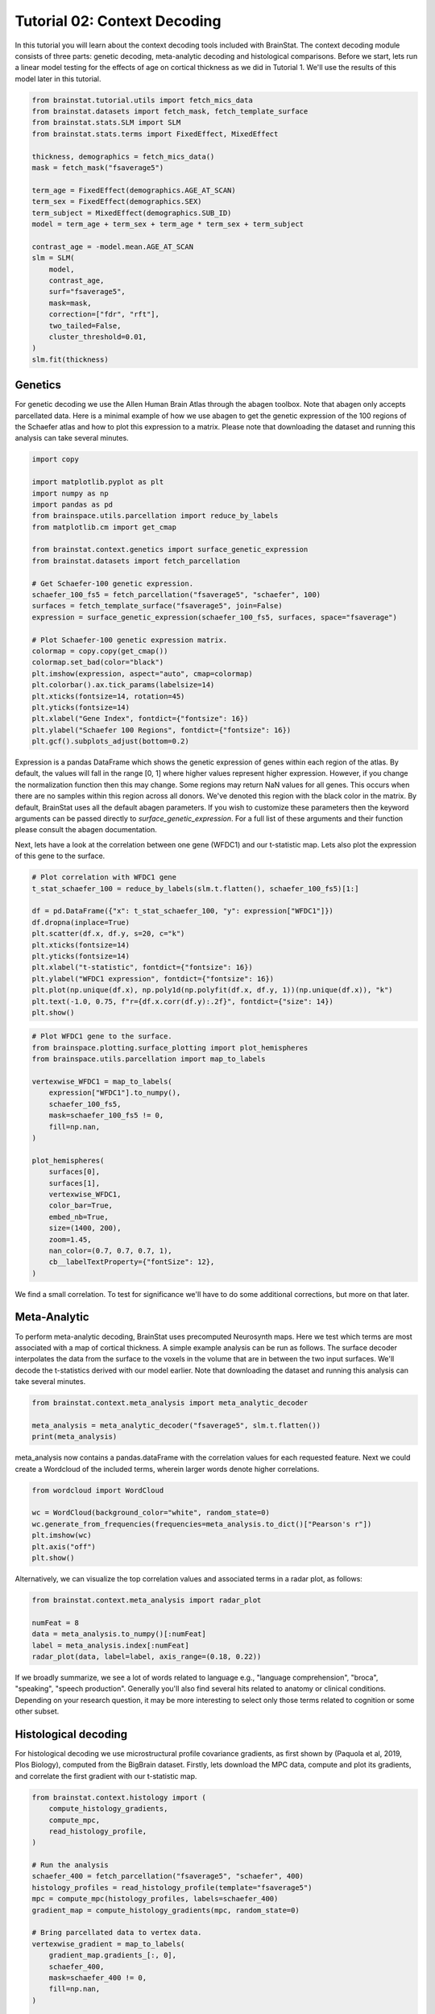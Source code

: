 
.. DO NOT EDIT.
.. THIS FILE WAS AUTOMATICALLY GENERATED BY SPHINX-GALLERY.
.. TO MAKE CHANGES, EDIT THE SOURCE PYTHON FILE:
.. "python/generated_tutorials/plot_tutorial_02_context.py"
.. LINE NUMBERS ARE GIVEN BELOW.

.. only:: html

    .. note::
        :class: sphx-glr-download-link-note

        Click :ref:`here <sphx_glr_download_python_generated_tutorials_plot_tutorial_02_context.py>`
        to download the full example code

.. rst-class:: sphx-glr-example-title

.. _sphx_glr_python_generated_tutorials_plot_tutorial_02_context.py:


Tutorial 02: Context Decoding
=========================================

In this tutorial you will learn about the context decoding tools included with
BrainStat. The context decoding module consists of three parts: genetic
decoding, meta-analytic decoding and histological comparisons. Before we start,
lets run a linear model testing for the effects of age on cortical thickness as
we did in Tutorial 1. We'll use the results of this model later in this
tutorial.

.. GENERATED FROM PYTHON SOURCE LINES 12-38

.. code-block:: default


    from brainstat.tutorial.utils import fetch_mics_data
    from brainstat.datasets import fetch_mask, fetch_template_surface
    from brainstat.stats.SLM import SLM
    from brainstat.stats.terms import FixedEffect, MixedEffect

    thickness, demographics = fetch_mics_data()
    mask = fetch_mask("fsaverage5")

    term_age = FixedEffect(demographics.AGE_AT_SCAN)
    term_sex = FixedEffect(demographics.SEX)
    term_subject = MixedEffect(demographics.SUB_ID)
    model = term_age + term_sex + term_age * term_sex + term_subject

    contrast_age = -model.mean.AGE_AT_SCAN
    slm = SLM(
        model,
        contrast_age,
        surf="fsaverage5",
        mask=mask,
        correction=["fdr", "rft"],
        two_tailed=False,
        cluster_threshold=0.01,
    )
    slm.fit(thickness)








.. GENERATED FROM PYTHON SOURCE LINES 39-48

Genetics
--------

For genetic decoding we use the Allen Human Brain Atlas through the abagen
toolbox. Note that abagen only accepts parcellated data. Here is a minimal
example of how we use abagen to get the genetic expression of the 100 regions
of the Schaefer atlas and how to plot this expression to a matrix. Please note
that downloading the dataset and running this analysis can take several
minutes.

.. GENERATED FROM PYTHON SOURCE LINES 48-76

.. code-block:: default


    import copy

    import matplotlib.pyplot as plt
    import numpy as np
    import pandas as pd
    from brainspace.utils.parcellation import reduce_by_labels
    from matplotlib.cm import get_cmap

    from brainstat.context.genetics import surface_genetic_expression
    from brainstat.datasets import fetch_parcellation

    # Get Schaefer-100 genetic expression.
    schaefer_100_fs5 = fetch_parcellation("fsaverage5", "schaefer", 100)
    surfaces = fetch_template_surface("fsaverage5", join=False)
    expression = surface_genetic_expression(schaefer_100_fs5, surfaces, space="fsaverage")

    # Plot Schaefer-100 genetic expression matrix.
    colormap = copy.copy(get_cmap())
    colormap.set_bad(color="black")
    plt.imshow(expression, aspect="auto", cmap=colormap)
    plt.colorbar().ax.tick_params(labelsize=14)
    plt.xticks(fontsize=14, rotation=45)
    plt.yticks(fontsize=14)
    plt.xlabel("Gene Index", fontdict={"fontsize": 16})
    plt.ylabel("Schaefer 100 Regions", fontdict={"fontsize": 16})
    plt.gcf().subplots_adjust(bottom=0.2)




.. image-sg:: /python/generated_tutorials/images/sphx_glr_plot_tutorial_02_context_001.png
   :alt: plot tutorial 02 context
   :srcset: /python/generated_tutorials/images/sphx_glr_plot_tutorial_02_context_001.png
   :class: sphx-glr-single-img





.. GENERATED FROM PYTHON SOURCE LINES 77-90

Expression is a pandas DataFrame which shows the genetic expression of genes
within each region of the atlas. By default, the values will fall in the range
[0, 1] where higher values represent higher expression. However, if you change
the normalization function then this may change. Some regions may return NaN
values for all genes. This occurs when there are no samples within this
region across all donors. We've denoted this region with the black color in the
matrix. By default, BrainStat uses all the default abagen parameters. If you wish to
customize these parameters then the keyword arguments can be passed directly
to `surface_genetic_expression`. For a full list of these arguments and their
function please consult the abagen documentation.

Next, lets have a look at the correlation between one gene (WFDC1) and our
t-statistic map. Lets also plot the expression of this gene to the surface.

.. GENERATED FROM PYTHON SOURCE LINES 90-105

.. code-block:: default


    # Plot correlation with WFDC1 gene
    t_stat_schaefer_100 = reduce_by_labels(slm.t.flatten(), schaefer_100_fs5)[1:]

    df = pd.DataFrame({"x": t_stat_schaefer_100, "y": expression["WFDC1"]})
    df.dropna(inplace=True)
    plt.scatter(df.x, df.y, s=20, c="k")
    plt.xticks(fontsize=14)
    plt.yticks(fontsize=14)
    plt.xlabel("t-statistic", fontdict={"fontsize": 16})
    plt.ylabel("WFDC1 expression", fontdict={"fontsize": 16})
    plt.plot(np.unique(df.x), np.poly1d(np.polyfit(df.x, df.y, 1))(np.unique(df.x)), "k")
    plt.text(-1.0, 0.75, f"r={df.x.corr(df.y):.2f}", fontdict={"size": 14})
    plt.show()




.. image-sg:: /python/generated_tutorials/images/sphx_glr_plot_tutorial_02_context_002.png
   :alt: plot tutorial 02 context
   :srcset: /python/generated_tutorials/images/sphx_glr_plot_tutorial_02_context_002.png
   :class: sphx-glr-single-img





.. GENERATED FROM PYTHON SOURCE LINES 106-130

.. code-block:: default


    # Plot WFDC1 gene to the surface.
    from brainspace.plotting.surface_plotting import plot_hemispheres
    from brainspace.utils.parcellation import map_to_labels

    vertexwise_WFDC1 = map_to_labels(
        expression["WFDC1"].to_numpy(),
        schaefer_100_fs5,
        mask=schaefer_100_fs5 != 0,
        fill=np.nan,
    )

    plot_hemispheres(
        surfaces[0],
        surfaces[1],
        vertexwise_WFDC1,
        color_bar=True,
        embed_nb=True,
        size=(1400, 200),
        zoom=1.45,
        nan_color=(0.7, 0.7, 0.7, 1),
        cb__labelTextProperty={"fontSize": 12},
    )




.. image-sg:: /python/generated_tutorials/images/sphx_glr_plot_tutorial_02_context_003.png
   :alt: plot tutorial 02 context
   :srcset: /python/generated_tutorials/images/sphx_glr_plot_tutorial_02_context_003.png
   :class: sphx-glr-single-img


.. rst-class:: sphx-glr-script-out

 .. code-block:: none


    <IPython.core.display.Image object>



.. GENERATED FROM PYTHON SOURCE LINES 131-142

We find a small correlation. To test for significance we'll have
to do some additional corrections, but more on that later.

Meta-Analytic
-------------
To perform meta-analytic decoding, BrainStat uses precomputed Neurosynth maps.
Here we test which terms are most associated with a map of cortical thickness.
A simple example analysis can be run as follows. The surface decoder
interpolates the data from the surface to the voxels in the volume that are in
between the two input surfaces. We'll decode the t-statistics derived with our model
earlier. Note that downloading the dataset and running this analysis can take several minutes.

.. GENERATED FROM PYTHON SOURCE LINES 142-148

.. code-block:: default


    from brainstat.context.meta_analysis import meta_analytic_decoder

    meta_analysis = meta_analytic_decoder("fsaverage5", slm.t.flatten())
    print(meta_analysis)





.. rst-class:: sphx-glr-script-out

 .. code-block:: none

                        Pearson's r
    nucleus accumbens      0.207419
    accumbens              0.207216
    dorsal anterior        0.200371
    dacc                   0.196472
    ventral striatum       0.194027
    ...                         ...
    selectivity           -0.225783
    object recognition    -0.231140
    v1                    -0.232876
    lateral occipital     -0.233367
    sighted               -0.250493

    [3228 rows x 1 columns]




.. GENERATED FROM PYTHON SOURCE LINES 149-152

meta_analysis now contains a pandas.dataFrame with the correlation values for
each requested feature. Next we could create a Wordcloud of the included terms,
wherein larger words denote higher correlations.

.. GENERATED FROM PYTHON SOURCE LINES 152-160

.. code-block:: default

    from wordcloud import WordCloud

    wc = WordCloud(background_color="white", random_state=0)
    wc.generate_from_frequencies(frequencies=meta_analysis.to_dict()["Pearson's r"])
    plt.imshow(wc)
    plt.axis("off")
    plt.show()




.. image-sg:: /python/generated_tutorials/images/sphx_glr_plot_tutorial_02_context_004.png
   :alt: plot tutorial 02 context
   :srcset: /python/generated_tutorials/images/sphx_glr_plot_tutorial_02_context_004.png
   :class: sphx-glr-single-img





.. GENERATED FROM PYTHON SOURCE LINES 161-163

Alternatively, we can visualize the top correlation values and associated terms
in a radar plot, as follows:

.. GENERATED FROM PYTHON SOURCE LINES 163-170

.. code-block:: default

    from brainstat.context.meta_analysis import radar_plot

    numFeat = 8
    data = meta_analysis.to_numpy()[:numFeat]
    label = meta_analysis.index[:numFeat]
    radar_plot(data, label=label, axis_range=(0.18, 0.22))




.. image-sg:: /python/generated_tutorials/images/sphx_glr_plot_tutorial_02_context_005.png
   :alt: plot tutorial 02 context
   :srcset: /python/generated_tutorials/images/sphx_glr_plot_tutorial_02_context_005.png
   :class: sphx-glr-single-img



.. raw:: html

    <div class="output_subarea output_html rendered_html output_result">
    <div>
    <style scoped>
        .dataframe tbody tr th:only-of-type {
            vertical-align: middle;
        }

        .dataframe tbody tr th {
            vertical-align: top;
        }

        .dataframe thead th {
            text-align: right;
        }
    </style>
    <table border="1" class="dataframe">
      <thead>
        <tr style="text-align: right;">
          <th></th>
          <th>nucleus accumbens</th>
          <th>accumbens</th>
          <th>dorsal anterior</th>
          <th>dacc</th>
          <th>ventral striatum</th>
          <th>risk taking</th>
          <th>cortex acc</th>
          <th>gambling</th>
        </tr>
      </thead>
      <tbody>
        <tr>
          <th>0</th>
          <td>0.207419</td>
          <td>0.207216</td>
          <td>0.200371</td>
          <td>0.196472</td>
          <td>0.194027</td>
          <td>0.191846</td>
          <td>0.187655</td>
          <td>0.187419</td>
        </tr>
      </tbody>
    </table>
    </div>
    </div>
    <br />
    <br />

.. GENERATED FROM PYTHON SOURCE LINES 171-176

If we broadly summarize, we see a lot of words related to language e.g.,
"language comprehension", "broca", "speaking", "speech production".
Generally you'll also find several hits related to anatomy or clinical conditions.
Depending on your research question, it may be more interesting to
select only those terms related to cognition or some other subset.

.. GENERATED FROM PYTHON SOURCE LINES 178-184

Histological decoding
---------------------
For histological decoding we use microstructural profile covariance gradients,
as first shown by (Paquola et al, 2019, Plos Biology), computed from the
BigBrain dataset. Firstly, lets download the MPC data, compute and plot its
gradients, and correlate the first gradient with our t-statistic map.

.. GENERATED FROM PYTHON SOURCE LINES 184-215

.. code-block:: default


    from brainstat.context.histology import (
        compute_histology_gradients,
        compute_mpc,
        read_histology_profile,
    )

    # Run the analysis
    schaefer_400 = fetch_parcellation("fsaverage5", "schaefer", 400)
    histology_profiles = read_histology_profile(template="fsaverage5")
    mpc = compute_mpc(histology_profiles, labels=schaefer_400)
    gradient_map = compute_histology_gradients(mpc, random_state=0)

    # Bring parcellated data to vertex data.
    vertexwise_gradient = map_to_labels(
        gradient_map.gradients_[:, 0],
        schaefer_400,
        mask=schaefer_400 != 0,
        fill=np.nan,
    )

    plot_hemispheres(
        surfaces[0],
        surfaces[1],
        vertexwise_gradient,
        embed_nb=True,
        nan_color=(0.7, 0.7, 0.7, 1),
        size=(1400, 200),
        zoom=1.45,
    )




.. image-sg:: /python/generated_tutorials/images/sphx_glr_plot_tutorial_02_context_006.png
   :alt: plot tutorial 02 context
   :srcset: /python/generated_tutorials/images/sphx_glr_plot_tutorial_02_context_006.png
   :class: sphx-glr-single-img


.. rst-class:: sphx-glr-script-out

 .. code-block:: none

    /Users/saratheriver/Desktop/BrainStat/brainstat/context/histology.py:105: RuntimeWarning:

    divide by zero encountered in true_divide

    /Users/saratheriver/Desktop/BrainStat/brainstat/context/histology.py:105: RuntimeWarning:

    invalid value encountered in log


    <IPython.core.display.Image object>



.. GENERATED FROM PYTHON SOURCE LINES 216-231

.. code-block:: default


    # Plot the correlation between the t-stat
    t_stat_schaefer_400 = reduce_by_labels(slm.t.flatten(), schaefer_400)[1:]
    df = pd.DataFrame({"x": t_stat_schaefer_400, "y": gradient_map.gradients_[:, 0]})
    df.dropna(inplace=True)
    plt.scatter(df.x, df.y, s=5, c="k")
    plt.xticks(fontsize=14)
    plt.yticks(fontsize=14)
    plt.xlabel("t-statistic", fontdict={"fontsize": 16})
    plt.ylabel("MPC Gradient 1", fontdict={"fontsize": 16})
    plt.plot(np.unique(df.x), np.poly1d(np.polyfit(df.x, df.y, 1))(np.unique(df.x)), "k")
    plt.text(2.3, 0.1, f"r={df.x.corr(df.y):.2f}", fontdict={"size": 14})
    plt.gcf().subplots_adjust(left=0.15)
    plt.show()




.. image-sg:: /python/generated_tutorials/images/sphx_glr_plot_tutorial_02_context_007.png
   :alt: plot tutorial 02 context
   :srcset: /python/generated_tutorials/images/sphx_glr_plot_tutorial_02_context_007.png
   :class: sphx-glr-single-img





.. GENERATED FROM PYTHON SOURCE LINES 232-240

The variable histology_profiles now contains histological profiles sampled at
50 different depths across the cortex, mpc contains the covariance of these
profiles, and gradient_map contains their gradients. We also see that the
correlation between our t-statistic map and these gradients is not very
high. Depending on your use-case, each of the three variables here could be of
interest, but for purposes of this tutorial we'll plot the gradients to the
surface with BrainSpace. For details on what the GradientMaps class
(gradient_map) contains please consult the BrainSpace documentation.

.. GENERATED FROM PYTHON SOURCE LINES 240-271

.. code-block:: default


    from brainspace.utils.parcellation import map_to_labels

    surfaces = fetch_template_surface("fsaverage5", join=False)

    # Bring parcellated data to vertex data.
    vertexwise_data = []
    for i in range(0, 2):
        vertexwise_data.append(
            map_to_labels(
                gradient_map.gradients_[:, i],
                schaefer_400,
                mask=schaefer_400 != 0,
                fill=np.nan,
            )
        )

    # Plot to surface.
    plot_hemispheres(
        surfaces[0],
        surfaces[1],
        vertexwise_data,
        embed_nb=True,
        label_text=["Gradient 1", "Gradient 2"],
        color_bar=True,
        size=(1400, 400),
        zoom=1.45,
        nan_color=(0.7, 0.7, 0.7, 1),
        cb__labelTextProperty={"fontSize": 12},
    )




.. image-sg:: /python/generated_tutorials/images/sphx_glr_plot_tutorial_02_context_008.png
   :alt: plot tutorial 02 context
   :srcset: /python/generated_tutorials/images/sphx_glr_plot_tutorial_02_context_008.png
   :class: sphx-glr-single-img


.. rst-class:: sphx-glr-script-out

 .. code-block:: none


    <IPython.core.display.Image object>



.. GENERATED FROM PYTHON SOURCE LINES 272-287

Note that we no longer use the y-axis regression used in (Paquola et al, 2019,
Plos Biology), as such the first gradient becomes an anterior-posterior
gradient.

Resting-state contextualization
-------------------------------
Lastly, BrainStat provides contextualization using resting-state fMRI markers:
specifically, with the Yeo functional networks (Yeo et al., 2011, Journal of
Neurophysiology), a clustering of resting-state connectivity, and the
functional gradients (Margulies et al., 2016, PNAS), a lower dimensional
manifold of resting-state connectivity.

As an example, lets have a look at the the t-statistic map within the Yeo
networks. We'll plot the Yeo networks as well as a barplot showing the mean
and standard error of the mean within each network.

.. GENERATED FROM PYTHON SOURCE LINES 287-303

.. code-block:: default

    from brainstat.datasets import fetch_yeo_networks_metadata

    yeo_networks = fetch_parcellation("fsaverage5", "yeo", 7)
    network_names, yeo_colormap = fetch_yeo_networks_metadata(7)

    plot_hemispheres(
        surfaces[0],
        surfaces[1],
        yeo_networks,
        embed_nb=True,
        cmap="yeo7",
        nan_color=(0.7, 0.7, 0.7, 1),
        size=(1400, 200),
        zoom=1.45,
    )




.. image-sg:: /python/generated_tutorials/images/sphx_glr_plot_tutorial_02_context_009.png
   :alt: plot tutorial 02 context
   :srcset: /python/generated_tutorials/images/sphx_glr_plot_tutorial_02_context_009.png
   :class: sphx-glr-single-img


.. rst-class:: sphx-glr-script-out

 .. code-block:: none


    <IPython.core.display.Image object>



.. GENERATED FROM PYTHON SOURCE LINES 304-329

.. code-block:: default

    import matplotlib.pyplot as plt
    from scipy.stats import sem

    from brainstat.context.resting import yeo_networks_associations

    yeo_tstat_mean = yeo_networks_associations(slm.t.flatten(), "fsaverage5")
    yeo_tstat_sem = yeo_networks_associations(
        slm.t.flatten(),
        "fsaverage5",
        reduction_operation=lambda x, y: sem(x, nan_policy="omit"),
    )

    plt.bar(
        np.arange(7),
        yeo_tstat_mean[:, 0],
        yerr=yeo_tstat_sem.flatten(),
        color=yeo_colormap,
        error_kw={"elinewidth": 5},
    )
    plt.xticks(np.arange(7), network_names, rotation=90, fontsize=14)
    plt.yticks(fontsize=14)
    plt.ylabel("t-statistic", fontdict={"fontsize": 16})
    plt.gcf().subplots_adjust(left=0.2, bottom=0.5)
    plt.show()




.. image-sg:: /python/generated_tutorials/images/sphx_glr_plot_tutorial_02_context_010.png
   :alt: plot tutorial 02 context
   :srcset: /python/generated_tutorials/images/sphx_glr_plot_tutorial_02_context_010.png
   :class: sphx-glr-single-img





.. GENERATED FROM PYTHON SOURCE LINES 330-335

Across all networks, the mean t-statistic appears to be negative, with the
most negative values in the dorsal attnetion and visual networks.

Lastly, lets plot the functional gradients and have a look at their correlation
with our t-map.

.. GENERATED FROM PYTHON SOURCE LINES 335-354

.. code-block:: default


    from brainstat.datasets import fetch_gradients

    functional_gradients = fetch_gradients("fsaverage5", "margulies2016")


    plot_hemispheres(
        surfaces[0],
        surfaces[1],
        functional_gradients[:, 0:3].T,
        color_bar=True,
        label_text=["Gradient 1", "Gradient 2", "Gradient 3"],
        embed_nb=True,
        size=(1400, 600),
        zoom=1.45,
        nan_color=(0.7, 0.7, 0.7, 1),
        cb__labelTextProperty={"fontSize": 12},
    )




.. image-sg:: /python/generated_tutorials/images/sphx_glr_plot_tutorial_02_context_011.png
   :alt: plot tutorial 02 context
   :srcset: /python/generated_tutorials/images/sphx_glr_plot_tutorial_02_context_011.png
   :class: sphx-glr-single-img


.. rst-class:: sphx-glr-script-out

 .. code-block:: none


    <IPython.core.display.Image object>



.. GENERATED FROM PYTHON SOURCE LINES 355-369

.. code-block:: default


    df = pd.DataFrame({"x": slm.t.flatten(), "y": functional_gradients[:, 0]})
    df.dropna(inplace=True)
    plt.scatter(df.x, df.y, s=0.01, c="k")
    plt.xticks(fontsize=14)
    plt.yticks(fontsize=14)
    plt.xlabel("t-statistic", fontdict={"fontsize": 16})
    plt.ylabel("Functional Gradient 1", fontdict={"fontsize": 16})
    plt.plot(np.unique(df.x), np.poly1d(np.polyfit(df.x, df.y, 1))(np.unique(df.x)), "k")
    plt.text(-4.0, 6, f"r={df.x.corr(df.y):.2f}", fontdict={"size": 14})
    plt.gcf().subplots_adjust(left=0.2)
    plt.show()





.. image-sg:: /python/generated_tutorials/images/sphx_glr_plot_tutorial_02_context_012.png
   :alt: plot tutorial 02 context
   :srcset: /python/generated_tutorials/images/sphx_glr_plot_tutorial_02_context_012.png
   :class: sphx-glr-single-img





.. GENERATED FROM PYTHON SOURCE LINES 370-381

It seems the correlations are quite low. However, we'll need some more complex
tests to assess statistical significance. There are many ways to compare these
gradients to cortical markers. In general, we recommend using corrections for
spatial autocorrelation which are implemented in BrainSpace. We'll show a
correction with spin test in this tutorial; for other methods and further
details please consult the BrainSpace tutorials.

In a spin test we compare the empirical correlation between the gradient and
the cortical marker to a distribution of correlations derived from data
rotated across the cortical surface. The p-value then depends on the
percentile of the empirical correlation within the permuted distribution.

.. GENERATED FROM PYTHON SOURCE LINES 381-420

.. code-block:: default



    from brainspace.null_models import SpinPermutations

    sphere_left, sphere_right = fetch_template_surface(
        "fsaverage5", layer="sphere", join=False
    )
    tstat = slm.t.flatten()
    tstat_left = tstat[: slm.t.size // 2]
    tstat_right = tstat[slm.t.size // 2 :]

    # Run spin test with 1000 permutations.
    n_rep = 1000
    sp = SpinPermutations(n_rep=n_rep, random_state=2021)
    sp.fit(sphere_left, points_rh=sphere_right)
    tstat_rotated = np.hstack(sp.randomize(tstat_left, tstat_right))

    # Compute correlation for empirical and permuted data.
    mask = ~np.isnan(functional_gradients[:, 0]) & ~np.isnan(tstat)
    r_empirical = np.corrcoef(functional_gradients[mask, 0], tstat[mask])[0, 1]
    r_permuted = np.zeros(n_rep)
    for i in range(n_rep):
        mask = ~np.isnan(functional_gradients[:, 0]) & ~np.isnan(tstat_rotated[i, :])
        r_permuted[i] = np.corrcoef(functional_gradients[mask, 0], tstat_rotated[i, mask])[
            1:, 0
        ]

    # Significance depends on whether we do a one-tailed or two-tailed test.
    # If one-tailed it depends on in which direction the test is.
    p_value_right_tailed = np.mean(r_empirical > r_permuted)
    p_value_left_tailed = np.mean(r_empirical < r_permuted)
    p_value_two_tailed = np.minimum(p_value_right_tailed, p_value_left_tailed) * 2
    print(f"Two tailed p-value: {p_value_two_tailed}")

    # Plot the permuted distribution of correlations.
    plt.hist(r_permuted, bins=20, color="c", edgecolor="k", alpha=0.65)
    plt.axvline(r_empirical, color="k", linestyle="dashed", linewidth=1)
    plt.show()




.. image-sg:: /python/generated_tutorials/images/sphx_glr_plot_tutorial_02_context_013.png
   :alt: plot tutorial 02 context
   :srcset: /python/generated_tutorials/images/sphx_glr_plot_tutorial_02_context_013.png
   :class: sphx-glr-single-img


.. rst-class:: sphx-glr-script-out

 .. code-block:: none

    Two tailed p-value: 0.094




.. GENERATED FROM PYTHON SOURCE LINES 421-424

As we can see from both the p-value as well as the histogram, wherein the
dotted line denotes the empirical correlation, this correlation does not reach
significance.

.. GENERATED FROM PYTHON SOURCE LINES 426-431

Decoding without statistics module - mean thickness
---------------------
It is fully possible to also run context decoding on maps that do not per se
come from the statistics module of brainstat. In example below, we decode
the mean cortical thickness map of our participants

.. GENERATED FROM PYTHON SOURCE LINES 431-440

.. code-block:: default

    meta_analysis = meta_analytic_decoder("fsaverage5", np.mean(thickness, axis=0))
    print(meta_analysis)

    wc = WordCloud(background_color="white", random_state=0)
    wc.generate_from_frequencies(frequencies=meta_analysis.to_dict()["Pearson's r"])
    plt.imshow(wc)
    plt.axis("off")
    plt.show()




.. image-sg:: /python/generated_tutorials/images/sphx_glr_plot_tutorial_02_context_014.png
   :alt: plot tutorial 02 context
   :srcset: /python/generated_tutorials/images/sphx_glr_plot_tutorial_02_context_014.png
   :class: sphx-glr-single-img


.. rst-class:: sphx-glr-script-out

 .. code-block:: none

                        Pearson's r
    temporal pole          0.306035
    frontotemporal         0.256265
    anterior temporal      0.245026
    pole                   0.240730
    insular cortex         0.222525
    ...                         ...
    primary visual        -0.214836
    visual field          -0.215422
    early visual          -0.223112
    occipital parietal    -0.228742
    v1                    -0.284811

    [3228 rows x 1 columns]




.. GENERATED FROM PYTHON SOURCE LINES 441-445

Decoding without statistics module - decoding nilearn results
---------------------
It is equally possible to run context decoding on maps derived from e.g.
nilearn. In the example below, we decode task-fmri results from nilearn

.. GENERATED FROM PYTHON SOURCE LINES 445-551

.. code-block:: default

    from nilearn.datasets import fetch_language_localizer_demo_dataset

    data_dir, _ = fetch_language_localizer_demo_dataset()

    from nilearn.glm.first_level import first_level_from_bids

    task_label = "languagelocalizer"
    _, models_run_imgs, models_events, models_confounds = first_level_from_bids(
        data_dir, task_label, img_filters=[("desc", "preproc")]
    )

    # obtain first level Model objects and arguments
    from nilearn.glm.first_level import first_level_from_bids

    task_label = "languagelocalizer"
    _, models_run_imgs, models_events, models_confounds = first_level_from_bids(
        data_dir, task_label, img_filters=[("desc", "preproc")]
    )

    import os

    json_file = os.path.join(
        data_dir,
        "derivatives",
        "sub-01",
        "func",
        "sub-01_task-languagelocalizer_desc-preproc_bold.json",
    )
    import json

    with open(json_file, "r") as f:
        t_r = json.load(f)["RepetitionTime"]

    # project onto fsaverage
    from nilearn.datasets import fetch_surf_fsaverage

    fsa = fetch_surf_fsaverage(mesh="fsaverage5")

    import numpy as np
    from nilearn import surface
    from nilearn.glm.first_level import make_first_level_design_matrix
    from nilearn.glm.first_level import run_glm
    from nilearn.glm.contrasts import compute_contrast

    z_scores_right = []
    z_scores_left = []
    for (fmri_img, confound, events) in zip(
        models_run_imgs, models_confounds, models_events
    ):
        texture = surface.vol_to_surf(fmri_img[0], fsa.pial_right)
        n_scans = texture.shape[1]
        frame_times = t_r * (np.arange(n_scans) + 0.5)

        # Create the design matrix
        #
        # We specify an hrf model containing Glover model and its time derivative.
        # The drift model is implicitly a cosine basis with period cutoff 128s.
        design_matrix = make_first_level_design_matrix(
            frame_times,
            events=events[0],
            hrf_model="glover + derivative",
            add_regs=confound[0],
        )

        # Contrast specification
        contrast_values = (design_matrix.columns == "language") * 1.0 - (
            design_matrix.columns == "string"
        )

        # Setup and fit GLM.
        # Note that the output consists in 2 variables: `labels` and `fit`
        # `labels` tags voxels according to noise autocorrelation.
        # `estimates` contains the parameter estimates.
        # We input them for contrast computation.
        labels, estimates = run_glm(texture.T, design_matrix.values)
        contrast = compute_contrast(labels, estimates, contrast_values, contrast_type="t")
        # We present the Z-transform of the t map.
        z_score = contrast.z_score()
        z_scores_right.append(z_score)

        # Do the left hemisphere exactly the same way.
        texture = surface.vol_to_surf(fmri_img, fsa.pial_left)
        labels, estimates = run_glm(texture.T, design_matrix.values)
        contrast = compute_contrast(labels, estimates, contrast_values, contrast_type="t")
        z_scores_left.append(contrast.z_score())

    from scipy.stats import ttest_1samp, norm

    t_left, pval_left = ttest_1samp(np.array(z_scores_left), 0)
    t_right, pval_right = ttest_1samp(np.array(z_scores_right), 0)

    z_val_left = norm.isf(pval_left)
    z_val_right = norm.isf(pval_right)

    # and then do a similar decoding on the z_val vectors
    map = np.concatenate([z_val_left, z_val_right])
    meta_analysis = meta_analytic_decoder("fsaverage5", map)
    print(meta_analysis)

    wc = WordCloud(background_color="white", random_state=0)
    wc.generate_from_frequencies(frequencies=meta_analysis.to_dict()["Pearson's r"])
    plt.imshow(wc)
    plt.axis("off")
    plt.show()





.. image-sg:: /python/generated_tutorials/images/sphx_glr_plot_tutorial_02_context_015.png
   :alt: plot tutorial 02 context
   :srcset: /python/generated_tutorials/images/sphx_glr_plot_tutorial_02_context_015.png
   :class: sphx-glr-single-img


.. rst-class:: sphx-glr-script-out

 .. code-block:: none

    /Users/saratheriver/opt/anaconda3/envs/bsreal/lib/python3.7/site-packages/nilearn/glm/__init__.py:56: FutureWarning:

    The nilearn.glm module is experimental. It may change in any future release of Nilearn.

    /Users/saratheriver/opt/anaconda3/envs/bsreal/lib/python3.7/site-packages/nilearn/glm/first_level/first_level.py:944: UserWarning:

    SliceTimingRef not found in file /Users/saratheriver/nilearn_data/fMRI-language-localizer-demo-dataset/derivatives/sub-01/func/sub-01_task-languagelocalizer_desc-preproc_bold.json. It will be assumed that the slice timing reference is 0.0 percent of the repetition time. If it is not the case it will need to be set manually in the generated list of models

                          Pearson's r
    lateral parietal         0.081785
    beliefs                  0.074709
    mind tom                 0.071689
    tom                      0.069605
    thoughts                 0.069035
    ...                           ...
    image                   -0.142583
    inducing                -0.143279
    amygdala hippocampus    -0.143314
    periaqueductal          -0.146763
    vermis                  -0.151222

    [3228 rows x 1 columns]




.. GENERATED FROM PYTHON SOURCE LINES 552-556

That concludes the tutorials of BrainStat. If anything is unclear, or if you
think you've found a bug, please post it to the Issues page of our Github.

Happy BrainStating!


.. rst-class:: sphx-glr-timing

   **Total running time of the script:** ( 9 minutes  4.491 seconds)


.. _sphx_glr_download_python_generated_tutorials_plot_tutorial_02_context.py:

.. only:: html

  .. container:: sphx-glr-footer sphx-glr-footer-example


    .. container:: sphx-glr-download sphx-glr-download-python

      :download:`Download Python source code: plot_tutorial_02_context.py <plot_tutorial_02_context.py>`

    .. container:: sphx-glr-download sphx-glr-download-jupyter

      :download:`Download Jupyter notebook: plot_tutorial_02_context.ipynb <plot_tutorial_02_context.ipynb>`


.. only:: html

 .. rst-class:: sphx-glr-signature

    `Gallery generated by Sphinx-Gallery <https://sphinx-gallery.github.io>`_
